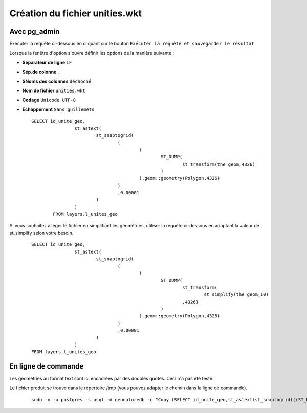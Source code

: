 ===============================
Création du fichier unities.wkt
===============================

Avec pg_admin
=============

Exécuter la requête ci-dessous en cliquant sur le bouton ``Exécuter la requête et sauvegarder le résultat`` 

Lorsque la fenêtre d'option s'ouvre définir les options de la manière suivante :

* **Séparateur de ligne** ``LF``
* **Sép.de colonne** ``,``
* **SNoms des colonnes** ``déchoché``
* **Nom de fichier** ``unities.wkt``
* **Codage** ``Unicode UTF-8``
* **Echappement** ``Sans guillemets``

  ::  
  
        SELECT id_unite_geo, 
			st_astext(
				st_snaptogrid(
					(
						(
							ST_DUMP(
								st_transform(the_geom,4326)
							)
						).geom::geometry(Polygon,4326)
					)
					,0.00001
				)
			) 
		FROM layers.l_unites_geo

Si vous souhaitez alléger le fichier en simplifiant les géométries, utiliser la requête ci-dessous en adaptant la valeur de st_simplify selon votre besoin.
  ::  
  
        SELECT id_unite_geo, 
			st_astext(
				st_snaptogrid(
					(
						(
							ST_DUMP(
								st_transform(
									st_simplify(the_geom,10)
								,4326)
							)
						).geom::geometry(Polygon,4326)
					)
					,0.00001
				)
			) 
	FROM layers.l_unites_geo


En ligne de commande
====================
 
Les geométries au format text sont ici encadrées par des doubles quotes. Ceci n'a pas été testé.

Le fichier produit se trouve dans le répertoire /tmp (vous pouvez adapter le chemin dans la ligne de commande).
  ::  
  
        sudo -n -u postgres -s psql -d geonaturedb -c "Copy (SELECT id_unite_geo,st_astext(st_snaptogrid(((ST_DUMP(st_transform(st_simplify(the_geom,10),4326))).geom::geometry(Polygon,4326)),0.00001)) FROM layers.l_unites_geo) TO '/tmp/unities.wkt' WITH CSV DELIMITER ',';"
